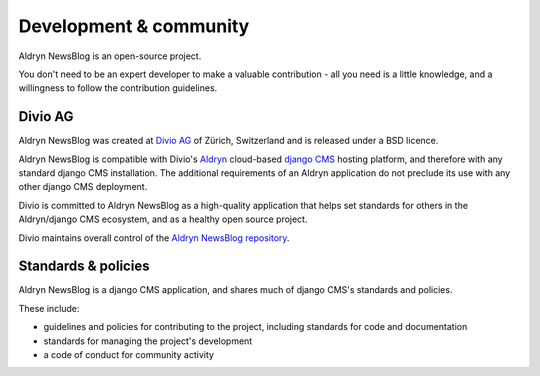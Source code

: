 #######################
Development & community
#######################

Aldryn NewsBlog is an open-source project.

You don't need to be an expert developer to make a valuable contribution - all you need is a little
knowledge, and a willingness to follow the contribution guidelines.

********
Divio AG
********

Aldryn NewsBlog was created at `Divio AG <https://divio.ch/>`_ of Zürich, Switzerland and is
released under a BSD licence.

Aldryn NewsBlog is compatible with Divio's `Aldryn <http://aldryn.com>`_ cloud-based `django CMS
<http://django-cms.org>`_ hosting platform, and therefore with any standard django CMS
installation. The additional requirements of an Aldryn application do not preclude its use with any
other django CMS deployment.

Divio is committed to Aldryn NewsBlog as a high-quality application that helps set standards for
others in the Aldryn/django CMS ecosystem, and as a healthy open source project.

Divio maintains overall control of the `Aldryn NewsBlog repository
<https://github.com/aldryn/aldryn-newsblog>`_.

********************
Standards & policies
********************

Aldryn NewsBlog is a django CMS application, and shares much of django CMS's standards and policies.

These include:

* guidelines and policies for contributing to the project, including standards for code and
  documentation
* standards for managing the project's development
* a code of conduct for community activity
